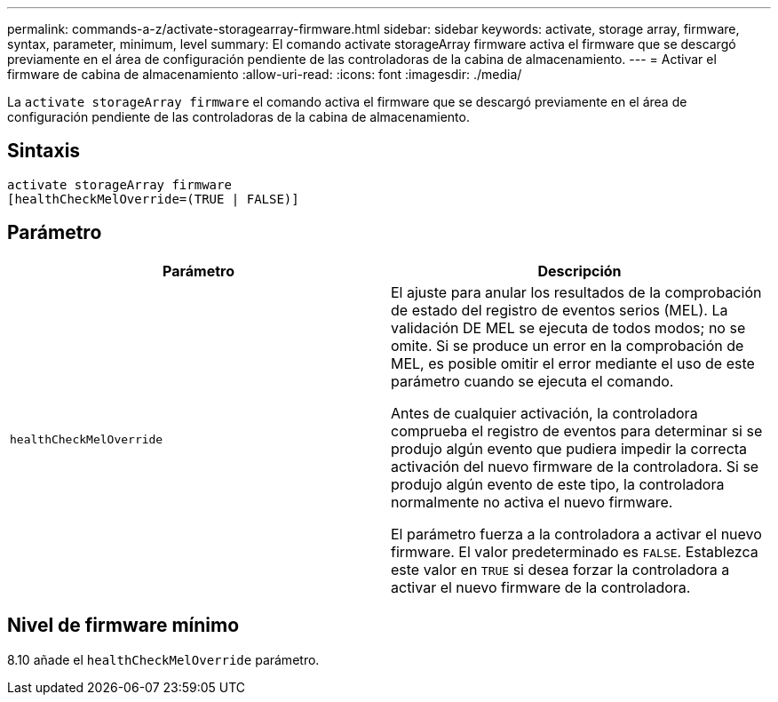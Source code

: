 ---
permalink: commands-a-z/activate-storagearray-firmware.html 
sidebar: sidebar 
keywords: activate, storage array, firmware, syntax, parameter, minimum, level 
summary: El comando activate storageArray firmware activa el firmware que se descargó previamente en el área de configuración pendiente de las controladoras de la cabina de almacenamiento. 
---
= Activar el firmware de cabina de almacenamiento
:allow-uri-read: 
:icons: font
:imagesdir: ./media/


[role="lead"]
La `activate storageArray firmware` el comando activa el firmware que se descargó previamente en el área de configuración pendiente de las controladoras de la cabina de almacenamiento.



== Sintaxis

[listing]
----
activate storageArray firmware
[healthCheckMelOverride=(TRUE | FALSE)]
----


== Parámetro

|===
| Parámetro | Descripción 


 a| 
`healthCheckMelOverride`
 a| 
El ajuste para anular los resultados de la comprobación de estado del registro de eventos serios (MEL). La validación DE MEL se ejecuta de todos modos; no se omite. Si se produce un error en la comprobación de MEL, es posible omitir el error mediante el uso de este parámetro cuando se ejecuta el comando.

Antes de cualquier activación, la controladora comprueba el registro de eventos para determinar si se produjo algún evento que pudiera impedir la correcta activación del nuevo firmware de la controladora. Si se produjo algún evento de este tipo, la controladora normalmente no activa el nuevo firmware.

El parámetro fuerza a la controladora a activar el nuevo firmware. El valor predeterminado es `FALSE`. Establezca este valor en `TRUE` si desea forzar la controladora a activar el nuevo firmware de la controladora.

|===


== Nivel de firmware mínimo

8.10 añade el `healthCheckMelOverride` parámetro.
